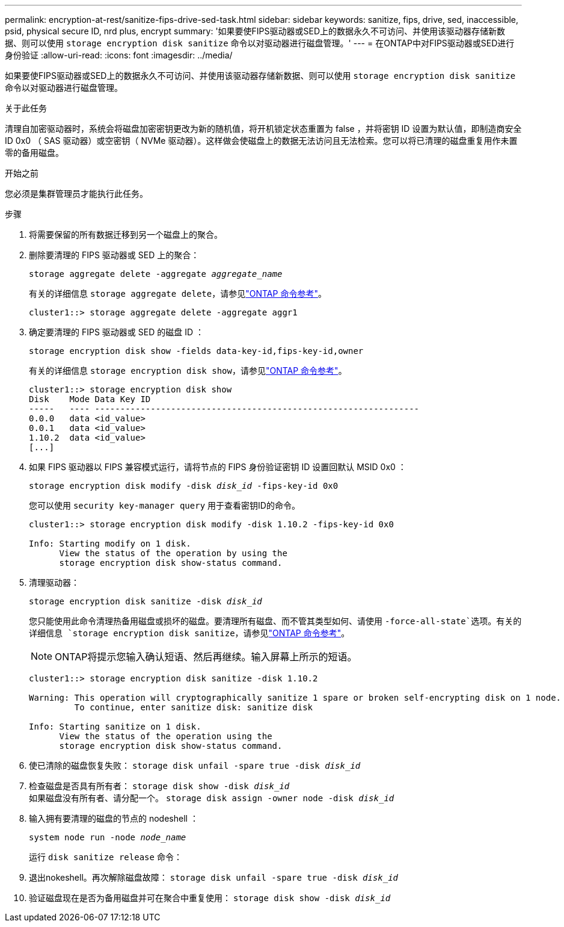 ---
permalink: encryption-at-rest/sanitize-fips-drive-sed-task.html 
sidebar: sidebar 
keywords: sanitize, fips, drive, sed, inaccessible, psid, physical secure ID, nrd plus, encrypt 
summary: '如果要使FIPS驱动器或SED上的数据永久不可访问、并使用该驱动器存储新数据、则可以使用 `storage encryption disk sanitize` 命令以对驱动器进行磁盘管理。' 
---
= 在ONTAP中对FIPS驱动器或SED进行身份验证
:allow-uri-read: 
:icons: font
:imagesdir: ../media/


[role="lead"]
如果要使FIPS驱动器或SED上的数据永久不可访问、并使用该驱动器存储新数据、则可以使用 `storage encryption disk sanitize` 命令以对驱动器进行磁盘管理。

.关于此任务
清理自加密驱动器时，系统会将磁盘加密密钥更改为新的随机值，将开机锁定状态重置为 false ，并将密钥 ID 设置为默认值，即制造商安全 ID 0x0 （ SAS 驱动器）或空密钥（ NVMe 驱动器）。这样做会使磁盘上的数据无法访问且无法检索。您可以将已清理的磁盘重复用作未置零的备用磁盘。

.开始之前
您必须是集群管理员才能执行此任务。

.步骤
. 将需要保留的所有数据迁移到另一个磁盘上的聚合。
. 删除要清理的 FIPS 驱动器或 SED 上的聚合：
+
`storage aggregate delete -aggregate _aggregate_name_`

+
有关的详细信息 `storage aggregate delete`，请参见link:https://docs.netapp.com/us-en/ontap-cli/storage-aggregate-delete.html["ONTAP 命令参考"^]。

+
[listing]
----
cluster1::> storage aggregate delete -aggregate aggr1
----
. 确定要清理的 FIPS 驱动器或 SED 的磁盘 ID ：
+
`storage encryption disk show -fields data-key-id,fips-key-id,owner`

+
有关的详细信息 `storage encryption disk show`，请参见link:https://docs.netapp.com/us-en/ontap-cli/storage-encryption-disk-show.html["ONTAP 命令参考"^]。

+
[listing]
----
cluster1::> storage encryption disk show
Disk    Mode Data Key ID
-----   ---- ----------------------------------------------------------------
0.0.0   data <id_value>
0.0.1   data <id_value>
1.10.2  data <id_value>
[...]
----
. 如果 FIPS 驱动器以 FIPS 兼容模式运行，请将节点的 FIPS 身份验证密钥 ID 设置回默认 MSID 0x0 ：
+
`storage encryption disk modify -disk _disk_id_ -fips-key-id 0x0`

+
您可以使用 `security key-manager query` 用于查看密钥ID的命令。

+
[listing]
----
cluster1::> storage encryption disk modify -disk 1.10.2 -fips-key-id 0x0

Info: Starting modify on 1 disk.
      View the status of the operation by using the
      storage encryption disk show-status command.
----
. 清理驱动器：
+
`storage encryption disk sanitize -disk _disk_id_`

+
您只能使用此命令清理热备用磁盘或损坏的磁盘。要清理所有磁盘、而不管其类型如何、请使用 `-force-all-state`选项。有关的详细信息 `storage encryption disk sanitize`，请参见link:https://docs.netapp.com/us-en/ontap-cli/storage-encryption-disk-sanitize.html["ONTAP 命令参考"^]。

+

NOTE: ONTAP将提示您输入确认短语、然后再继续。输入屏幕上所示的短语。

+
[listing]
----
cluster1::> storage encryption disk sanitize -disk 1.10.2

Warning: This operation will cryptographically sanitize 1 spare or broken self-encrypting disk on 1 node.
         To continue, enter sanitize disk: sanitize disk

Info: Starting sanitize on 1 disk.
      View the status of the operation using the
      storage encryption disk show-status command.
----
. 使已清除的磁盘恢复失败：
`storage disk unfail -spare true -disk _disk_id_`
. 检查磁盘是否具有所有者：
`storage disk show -disk _disk_id_`
 +
 如果磁盘没有所有者、请分配一个。
`storage disk assign -owner node -disk _disk_id_`
. 输入拥有要清理的磁盘的节点的 nodeshell ：
+
`system node run -node _node_name_`

+
运行 `disk sanitize release` 命令：

. 退出nokeshell。再次解除磁盘故障：
`storage disk unfail -spare true -disk _disk_id_`
. 验证磁盘现在是否为备用磁盘并可在聚合中重复使用：
`storage disk show -disk _disk_id_`

